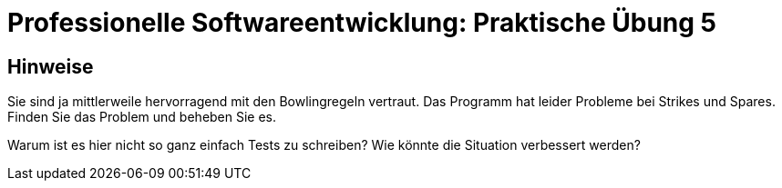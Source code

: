 = Professionelle Softwareentwicklung: Praktische Übung 5
:icons: font
:icon-set: fa
:source-highlighter: rouge
:experimental:

== Hinweise

Sie sind ja mittlerweile hervorragend mit den Bowlingregeln vertraut. 
Das Programm hat leider Probleme bei Strikes und Spares. Finden Sie das Problem und beheben Sie es. 

Warum ist es hier nicht so ganz einfach Tests zu schreiben? Wie könnte die Situation verbessert werden?


